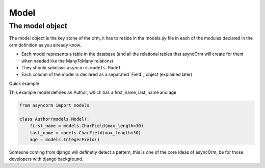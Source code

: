 Model
-----

The model object
~~~~~~~~~~~~~~~~
The model object is the key stone of the orm, it has to reside in the models.py file in each of the modules declared in the orm definition as you already know.

- Each model represents a table in the database (and all the relational tables that asyncOrm will create for them when needed like the ManyToMany relations)
- They should subclass ``asyncorm.models.Model``
- Each column of the model is declared as a separated `Field`_ object (explained later)

Quick example

This example model defines an Author, which has a first_name, last_name and age

.. code-block:: python

    from asyncorm import models

    class Author(models.Model):
        first_name = models.CharField(max_length=30)
        last_name = models.CharField(max_length=30)
        age = models.IntegerField()

Someone coming from django will definetly detect a pattern, this is one of the core ideas of asyncOrm, be for those developers with django background.
